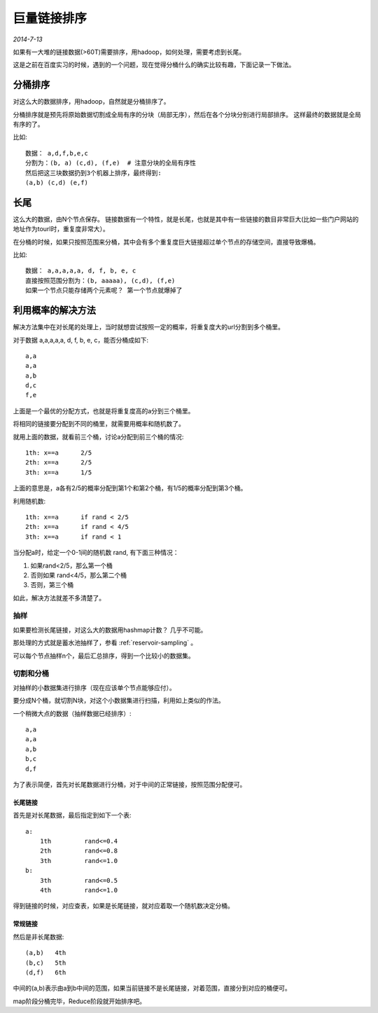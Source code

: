 巨量链接排序
===============
.. sectionauthor:: Superjom <yanchunwei@outlook.com>

*2014-7-13*

如果有一大堆的链接数据(>60T)需要排序，用hadoop，如何处理，需要考虑到长尾。

这是之前在百度实习的时候，遇到的一个问题，现在觉得分桶什么的确实比较有趣，下面记录一下做法。

分桶排序
---------
对这么大的数据排序，用hadoop，自然就是分桶排序了。 

分桶排序就是预先将原始数据切割成全局有序的分块（局部无序），然后在各个分块分别进行局部排序。
这样最终的数据就是全局有序的了。 

比如::

    数据： a,d,f,b,e,c
    分割为：(b, a) (c,d), (f,e)  # 注意分块的全局有序性
    然后把这三块数据扔到3个机器上排序，最终得到:
    (a,b) (c,d) (e,f)

长尾
-----
这么大的数据，由N个节点保存。
链接数据有一个特性，就是长尾，也就是其中有一些链接的数目非常巨大(比如一些门户网站的地址作为tourl时，重复度非常大）。

在分桶的时候，如果只按照范围来分桶，其中会有多个重复度巨大链接超过单个节点的存储空间，直接导致爆桶。

比如::

    数据： a,a,a,a,a, d, f, b, e, c
    直接按照范围分割为：(b, aaaaa), (c,d), (f,e)
    如果一个节点只能存储两个元素呢？ 第一个节点就爆掉了


利用概率的解决方法
-------------------
解决方法集中在对长尾的处理上，当时就想尝试按照一定的概率，将重复度大的url分割到多个桶里。

对于数据 a,a,a,a,a, d, f, b, e, c，能否分桶成如下::

    a,a
    a,a
    a,b
    d,c
    f,e

上面是一个最优的分配方式，也就是将重复度高的a分到三个桶里。

将相同的链接要分配到不同的桶里，就需要用概率和随机数了。

就用上面的数据，就看前三个桶，讨论a分配到前三个桶的情况::

    1th: x==a      2/5      
    2th: x==a      2/5
    3th: x==a      1/5

上面的意思是，a各有2/5的概率分配到第1个和第2个桶，有1/5的概率分配到第3个桶。

利用随机数::

    1th: x==a      if rand < 2/5      
    2th: x==a      if rand < 4/5
    3th: x==a      if rand < 1

当分配a时，给定一个0-1间的随机数 rand, 有下面三种情况：

1. 如果rand<2/5，那么第一个桶
2. 否则如果 rand<4/5，那么第二个桶
3. 否则，第三个桶

如此，解决方法就差不多清楚了。

抽样
*********
如果要检测长尾链接，对这么大的数据用hashmap计数？ 几乎不可能。

那处理的方式就是蓄水池抽样了，参看 :ref:`reservoir-sampling` 。

可以每个节点抽样n个，最后汇总排序，得到一个比较小的数据集。

切割和分桶
***********
对抽样的小数据集进行排序（现在应该单个节点能够应付）。

要分成N个桶，就切割N块，对这个小数据集进行扫描，利用如上类似的作法。

一个稍微大点的数据（抽样数据已经排序）::

    a,a
    a,a
    a,b
    b,c
    d,f

为了表示简便，首先对长尾数据进行分桶，对于中间的正常链接，按照范围分配便可。

长尾链接
+++++++++
首先是对长尾数据，最后指定到如下一个表::

    a: 
        1th         rand<=0.4
        2th         rand<=0.8
        3th         rand<=1.0 
    b:
        3th         rand<=0.5
        4th         rand<=1.0

得到链接的时候，对应查表，如果是长尾链接，就对应着取一个随机数决定分桶。

常规链接
+++++++++
然后是非长尾数据::
    
    (a,b)   4th          
    (b,c)   5th
    (d,f)   6th

中间的(a,b)表示由a到b中间的范围，如果当前链接不是长尾链接，对着范围，直接分到对应的桶便可。


map阶段分桶完毕，Reduce阶段就开始排序吧。 
